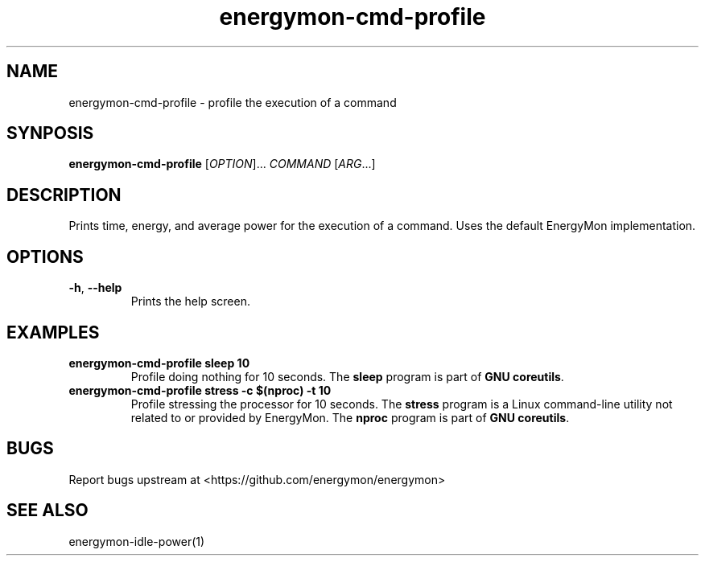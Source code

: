 .TH "energymon-cmd-profile" "1" "2017-10-18" "energymon" "EnergyMon Utilities"
.SH "NAME"
.LP
energymon\-cmd\-profile \- profile the execution of a command
.SH "SYNPOSIS"
.LP
\fBenergymon\-cmd\-profile\fP
[\fIOPTION\fP]... \fICOMMAND\fP [\fIARG\fP...]
.SH "DESCRIPTION"
.LP
Prints time, energy, and average power for the execution of a command.
Uses the default EnergyMon implementation.
.SH "OPTIONS"
.LP
.TP
\fB\-h\fP, \fB\-\-help\fP
Prints the help screen.
.SH "EXAMPLES"
.TP
\fBenergymon\-cmd\-profile sleep 10\fP
Profile doing nothing for 10 seconds.
The \fBsleep\fP program is part of \fBGNU coreutils\fP.
.TP
\fBenergymon\-cmd\-profile stress \-c $(nproc) \-t 10\fP
Profile stressing the processor for 10 seconds.
The \fBstress\fP program is a Linux command-line utility not related to or
provided by EnergyMon.
The \fBnproc\fP program is part of \fBGNU coreutils\fP.
.SH "BUGS"
.LP
Report bugs upstream at <https://github.com/energymon/energymon>
.SH "SEE ALSO"
.LP
energymon\-idle\-power(1)